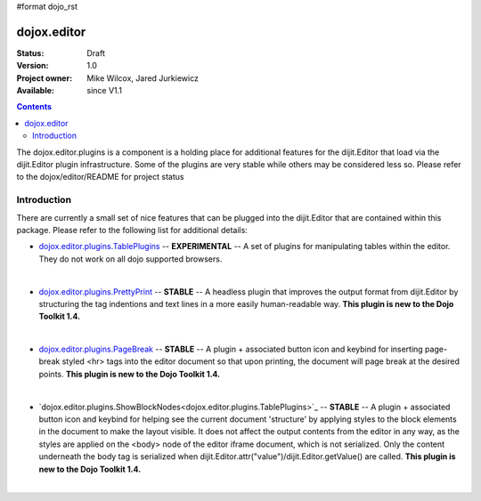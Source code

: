 #format dojo_rst

dojox.editor
============

:Status: Draft
:Version: 1.0
:Project owner: Mike Wilcox, Jared Jurkiewicz
:Available: since V1.1

.. contents::
   :depth: 2

The dojox.editor.plugins is a component is a holding place for additional features for the dijit.Editor that load via the dijit.Editor plugin infrastructure.  Some of the plugins are very stable while others may be considered less so.  Please refer to the dojox/editor/README for project status

============
Introduction
============

There are currently a small set of nice features that can be plugged into the dijit.Editor that are contained within this package.  Please refer to the following list for additional details:

* `dojox.editor.plugins.TablePlugins <dojox.editor.plugins.TablePlugins>`_  -- **EXPERIMENTAL** -- A set of plugins for manipulating tables within the editor.  They do not work on all dojo supported browsers.

| 

* `dojox.editor.plugins.PrettyPrint <dojox.editor.plugins.TablePlugins>`_  -- **STABLE**  -- A headless plugin that improves the output format from dijit.Editor by structuring the tag indentions and text lines in a more easily human-readable way.  **This plugin is new to the Dojo Toolkit 1.4.**

|

* `dojox.editor.plugins.PageBreak <dojox.editor.plugins.PageBreak>`_ -- **STABLE**  -- A plugin + associated button icon and keybind for inserting page-break styled <hr> tags into the editor document so that upon printing, the document will page break at the desired points.  **This plugin is new to the Dojo Toolkit 1.4.**

|

* `dojox.editor.plugins.ShowBlockNodes<dojox.editor.plugins.TablePlugins>`_  -- **STABLE** -- A plugin + associated button icon and keybind for helping see the current document 'structure' by applying styles to the block elements in the document to make the layout visible.  It does not affect the output contents from the editor in any way, as the styles are applied on the <body> node of the editor iframe document, which is not serialized.  Only the content underneath the body tag is serialized when dijit.Editor.attr("value")/dijit.Editor.getValue() are called.  **This plugin is new to the Dojo Toolkit 1.4.**

|
